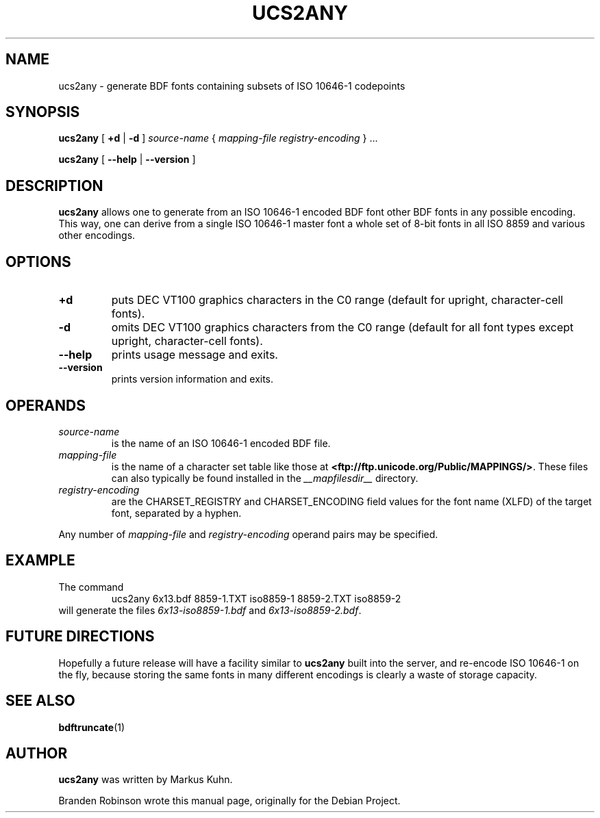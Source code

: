 .TH UCS2ANY __appmansuffix__ 2025-04-27 __vendorversion__
.SH NAME
ucs2any \- generate BDF fonts containing subsets of ISO 10646-1 codepoints
.SH SYNOPSIS
.B ucs2any
[
.B +d
|
.B \-d
]
.I source-name
{
.I mapping-file
.I registry-encoding
}
\&.\|.\|.
.sp
.B ucs2any
[
.B \-\-help
|
.B \-\-version
]
.SH DESCRIPTION
.B ucs2any
allows one to generate from an ISO 10646-1 encoded BDF font other BDF fonts
in any possible encoding.
This way, one can derive from a single ISO 10646-1 master font
a whole set of 8-bit fonts in all ISO 8859 and various other encodings.
.SH OPTIONS
.TP
.B +d
puts DEC VT100 graphics characters in the C0 range
(default for upright, character-cell fonts).
.TP
.B \-d
omits DEC VT100 graphics characters from the C0 range
(default for all font types except upright, character-cell fonts).
.TP
.B \-\-help
prints usage message and exits.
.TP
.B \-\-version
prints version information and exits.
.SH OPERANDS
.TP
.I source-name
is the name of an ISO 10646-1 encoded BDF file.
.TP
.I mapping-file
is the name of a character set table like those at
.BR <ftp://ftp.unicode.org/Public/MAPPINGS/> .
These files can also typically be found installed in the
.I __mapfilesdir__
directory.
.TP
.I registry-encoding
are the CHARSET_REGISTRY and CHARSET_ENCODING field values for the font
name (XLFD) of the target font, separated by a hyphen.
.PP
Any number of
.I mapping-file
and
.I registry-encoding
operand pairs may be specified.
.SH EXAMPLE
The command
.RS
ucs2any 6x13.bdf 8859\-1.TXT iso8859\-1 8859\-2.TXT iso8859\-2
.RE
will generate the files
.I 6x13\-iso8859\-1.bdf
and
.IR 6x13\-iso8859\-2.bdf .
.SH FUTURE DIRECTIONS
Hopefully a future release will have a facility similar to
.B ucs2any
built into the server, and re-encode ISO 10646-1 on the fly, because
storing the same fonts in many different encodings is clearly a waste of
storage capacity.
.SH "SEE ALSO"
.BR bdftruncate (1)
.SH AUTHOR
.B ucs2any
was written by Markus Kuhn.
.PP
Branden Robinson wrote this manual page, originally for the Debian Project.
